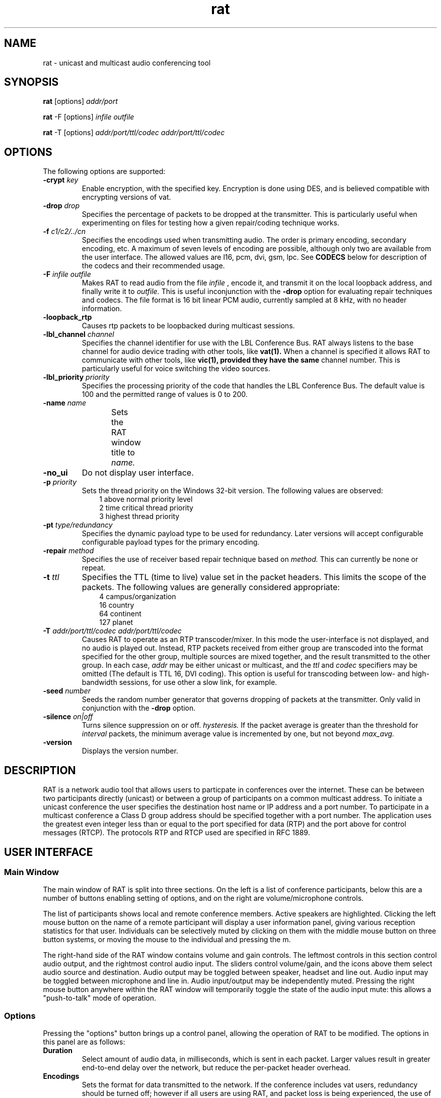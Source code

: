 '\" t
.\" @(#)rat.1 3.1 97/02/22 
.\" Copyright (c) 1997 University College London.
.\" Written by Orion Hodson
.\"
.TH rat 1 "22 February 1997"
.SH NAME
rat \- unicast and multicast audio conferencing tool
.SH SYNOPSIS
.BR rat    
.RB [options] 
.I addr/port
.LP	
.BR rat 
.RB -F 
.RB [options] 
.I infile outfile
.LP
.BR rat
.RB -T
.RB [options] 
.I addr/port/ttl/codec addr/port/ttl/codec
.SH OPTIONS
The following options are supported:
.TP
.BI \-crypt " key"
Enable encryption, with the specified key. Encryption is
done using DES, and is believed compatible with encrypting
versions of vat.
.TP
.BI \-drop " drop"
Specifies the percentage of packets to be dropped at the
transmitter.  This is particularly useful when experimenting
on files for testing how a given repair/coding technique 
works.
.TP
.BI \-f " c1/c2/../cn"
Specifies the encodings used when transmitting audio.  The 
order is primary encoding, secondary encoding, etc.  A 
maximum of seven levels of encoding are possible, although
only two are available from the user interface.  The allowed
values are l16, pcm, dvi, gsm, lpc.  See 
.B CODECS 
below for 
description of the codecs and their recommended usage.
.TP
.BI -F " infile outfile"
Makes RAT to read audio from the file 
.I infile
, encode it, 
and transmit it on the local loopback address, and finally 
write it to 
.I outfile.  
This is useful inconjunction with the
.B -drop 
option for evaluating repair techniques and codecs.
The file format is 16 bit linear PCM audio, currently
sampled at 8 kHz, with no header information.  
.TP
.B -loopback_rtp
Causes rtp packets to be loopbacked during multicast
sessions.
.TP
.BI -lbl_channel " channel"
Specifies the channel identifier for use with the LBL 
Conference Bus.  RAT always listens to the base channel 
for audio device trading with other tools, like 
.B vat(1).
When a channel is specified it allows RAT to communicate 
with other tools, like 
.B vic(1), provided they have the same
channel number.  This is particularly useful for voice
switching the video sources.
.TP
.BI -lbl_priority " priority"
Specifies the processing priority 
of the code that handles
the LBL Conference Bus.  
The default value is 100 and the 
permitted range of values 
is 0 to 200.  
.TP
.BI -name " name"
Sets the RAT window title to 
.I name.	
.TP
.B -no_ui
Do not display user interface.
.TP
.BI -p " priority"
Sets the thread priority on the Windows 32-bit version. 
The following values are observed: 
.RS 10n
.nf
.ta 5n
1 above normal priority level
2 time critical thread priority
3 highest thread priority
.fi
.RE
.TP
.BI -pt " type/redundancy"
Specifies the dynamic payload type to be used for redundancy.
Later versions will accept configurable configurable payload
types for the primary encoding. 
.TP
.BI -repair " method"
Specifies the use of receiver based repair technique based on
.I method.  
This can currently be none or repeat.   
.TP
.BI -t " ttl"
Specifies the TTL (time to live) 
value set in the packet 
headers.  This limits 
the scope of the packets. 
The following 
values are generally considered	
appropriate:  
.RS 10n
.nf
.ta 
  4 campus/organization
 16 country
 64 continent
127 planet
.fi
.RE
.TP
.BI -T " addr/port/ttl/codec addr/port/ttl/codec"
Causes RAT to operate as an RTP transcoder/mixer. In this 
mode the user-interface is not displayed, and no audio is
played out. Instead, RTP packets received from either group
are transcoded into the format specified for the other 
group, multiple sources are mixed together, and the result 
transmitted to the other group. In each case, 
.I addr
may be either unicast or multicast, and the
.I ttl
and
.I codec
specifiers may be omitted (The default is TTL 16, DVI coding).
This option is useful for transcoding between low- and high-bandwidth
sessions, for use other a slow link, for example.
.TP
.BI -seed " number"
Seeds the random number generator that governs dropping of
packets at the transmitter.  Only valid in conjunction with
the 
.B -drop 
option.
.TP
.BI -silence " on|off"
Turns silence suppression on or off.
.I hysteresis.
If the packet
average is greater than the threshold for 
.I interval
packets, the minimum average value is incremented
by one, but not beyond 
.I max_avg.
.TP
.B -version
Displays the version number.

.SH DESCRIPTION

RAT is a network audio tool that allows users to particpate in 
conferences over the internet.  These can be between two participants 
directly (unicast) or between a group of participants on a common 
multicast address. 
	
To initiate a unicast conference the user specifies the destination 
host name or IP address and a port number.  To participate in a 
multicast conference a Class D group address should be specified
together with a port number.  The application uses the greatest even 
integer less than or equal to the port specified for data (RTP) and 
the port above for control messages (RTCP).  The protocols RTP and 
RTCP used are specified in RFC 1889.

.SH USER INTERFACE

.SS Main Window

The main window of RAT is split into three sections. On the left is
a list of conference participants, below this are a number of
buttons enabling setting of options, and on the right are
volume/microphone controls.

The list of participants shows local and remote conference members.
Active speakers are highlighted. Clicking the left mouse button on
the name of a remote participant will display a user information
panel, giving various reception statistics for that user.  Individuals
can be selectively muted by clicking on them with the middle mouse 
button on three button systems, or moving the mouse to the individual 
and pressing the m.

The right-hand side of the RAT window contains volume and gain
controls. The leftmost controls in this section control audio
output, and the rightmost control audio input. The sliders control
volume/gain, and the icons above them select audio source and
destination. Audio output may be toggled between speaker, headset
and line out. Audio input may be toggled between microphone and
line in. Audio input/output may be independently muted. Pressing
the right mouse button anywhere within the RAT window will
temporarily toggle the state of the audio input mute: this allows a
"push-to-talk" mode of operation.

.SS Options

Pressing the "options" button brings up a control panel, allowing
the operation of RAT to be modified. The options in this panel are
as follows:
.TP	
.B Duration
Select amount of audio data, in milliseconds, which is sent
in each packet. Larger values result in greater end-to-end
delay over the network, but reduce the per-packet header
overhead.
.TP
.B Encodings
Sets the format for data transmitted to the network. If the
conference includes vat users, redundancy should be turned
off; however if all users are using RAT, and packet loss is
being experienced, the use of redundancy will vastly
improve sound quality. It is hoped that future versions of
vat will eventually be able to decode redundant audio data.
.TP
.B Mode
Determines whether audio data from the network has priority
over outgoing data. Use options other than full duplex with
caution, since they can be confusing.
.TP
.B Loss repair
If set to
.I packet repetition
the receiver attempts to patch over missing packets
with the replay of the previous packet. This is a receiver
based solution to the problem of network packet loss. We
recommend that redundancy is used in these cases, but if
that is not possible, use of this option may help. This
does not affect the data sent to the network.
.TP
.B Suppress Silence
If on periods of silence within a conversation are not
transmitted, reducing the network traffic. We recommend
that this option is on.
.TP 
.B Powermeters
If on, audio powermeters will be displayed in the main RAT
window.
.TP
.B Lecture Mode
If on, the playout delay at the receiver is artificially 
increased. This results in better performance in the
presence of variable network delay, at the expense of 
reduced interactivity. It is most useful when listening
to broadcast lectures, hence the name. This is automatically
turned off if you transmit audio.
.TP
.B Video Synchronisation
If using a modified version of vic, this enables lip
synchronisation between audio and video streams. This is
not generally useful at present.
.TP
.B Automatic Gain Control
If on, the microphone gain will be controlled automatically.
.TP
.B Acoustic Feedback
If on, acoustic feedback of input gain will be provided.  
.TP	
.B Play file/Rec file
Allow the playback/recording of audio data in the
conference. Format of the files is raw 8kHz 16bit linear PCM data,
with no headers.
.TP
.B RTP info
Allows setting of the name by which you appear in the
conference. 
.TP
.B Session key
Entering a key, and enabling this will encrypt the audio
data using DES. This encryption is believed compatible with
encrypting versions of vat.
.SH CODECS
Five types of audio encoding are currently possible with RAT, 
although more are in development.  The encodings are:

.RS
.TS
c r l.
\f2Name	\f2Bit rate	\f2Description\f1
l16	128 kb/s	Linear PCM at 16 bits per sample.
pcm	64 kb/s	Mulaw companded PCM at 8 bits per sample (G711).
dvi	32 kb/s	Intel's DVI ADPCM at 4 bits per sample. 
gsm	13.2 kb/s	EDSI Group Systeme Mobile codec.
lpc	5.8 kb/s	Ron Zuckerman's 10 pole LPC codec.
.TE
.RE

Internally, RAT uses 16 bit linear sampling at 8 kHz 
(except on hardware where it is unavailable, 
then 8 bit mulaw is used).  Multiple sampling rates 
will be available in a future release.  

NB The DVI codec has 4 bytes of state associated with each packet
irrespective of it's length.
.SH PACKET OVERHEADS
There is an overhead associated with each audio packet sent.  When RAT
is operating as an audio tool the RTP header is 96 bits per packet (it
is longer when RAT is acting as mixer and there are multiple
contributing sources in each packet.  The UDP/IP overhead is 224 bits
per packet.  Thus transmitting with 20 ms packets has an overhead of
11.2 kb/s, whereas 80 ms only incurr 2.8 kb/s.

By default RAT starts with 40 ms packets of DVI coded data.  This
represents a trade off between bandwidth, quality, and the ability 
of receiver based repair techniques to work successfully.
	
.SH EXAMPLES
To start a unicast session between 
the current host and the host
shrew.cs.ucl.ac.uk using port 12000 type:

		rat shrew.cs.ucl.ac.uk/12000

To join a multicast session on group address 224.5.6.7 and port 8110
type, using primary encoding of dvi and a secondary encoding of lpc:

		rat -f dvi/lpc 224.5.6.7/8110

To simulate packet loss between 2 hosts of 10% using trek.in as the
input file and trek.out as output file:

		rat -F -drop 10 trek.in trek.out

.SH AUTHORS
The original RAT code was developed by Vicky Hardman 
<V.Hardman@cs.ucl.ac.uk> and Isidor Kouvelas <I.Kouvelas@cs.ucl.ac.uk>
at University College London.  The DES encryption was written by 
Saleem Bhatti <S.Bhatti@cs.ucl.ac.uk> and integrated by Darren Harris.

This release of RAT has been substantially enhanced by 
Isidor Kouvelas, Colin Perkins <C.Perkins@cs.ucl.ac.uk>, and
Orion Hodson <O.Hodson@cs.ucl.ac.uk>.

The RAT project is managed by Vicky Hardman and Angela Sasse, and 
supported by the following projects:
.RS
.TS
l l.
MICE	Multimedia Conferencing in Europe (ESPRIT)
MERCI	Multimedia European Research Conferencing 
	Integration
ReLaTe	Remote Language Teaching for Super Janet (BT/JISC) 
RAT	Robust Audio Tool (EPSRC/BT)
.TE
.RE
.SH ACKNOWLEDGEMENTS
We thank Anna Watson, Mark Handley, Steve Casner, Jon Crowcroft, 
Atanu Ghosh, Roy Bennett, Jane Hughes, Marcus Iken, and our collegues 
at UCL who have provided countless suggestions and extended good humour 
through the buggy pre-releases.

Modifications for HP-UX by Terje Vernly <terjeve@usit.uio.no>
and Geir Harald Hansen <g.h.hansen@usit.uio.no>.

This software is derived, in part, from publically available source 
code with the following copyright:

Copyright (c) 1991-1993,1996 Regents of the University of California.

Copyright (c) 1992 Stichting Mathematisch Centrum, Amsterdam.

Copyright (c) 1991,1992 RSA Data Security, Inc.

Copyright (c) 1992 Jutta Degener and Carsten Bormann, Technische 
Universitaet Berlin.

Copyright (c) 1994 Henning Schulzrinne.

Copyright (c) 1994 Paul Stewart.

This product includes software developed by the Computer Systems
Engineering Group and by the Network Research Group at Lawrence 
Berkeley Laboratory.
 
Encryption features of this software use the RSA Data Security, Inc. 
MD5 Message-Digest Algorithm.
.SH FEEDBACK
Please send comments and suggestions to rat-trap@cs.ucl.ac.uk.

Please check ftp://www.cs.ucl.ac.uk/mice/rat for latest release
information.



